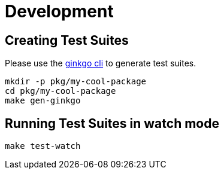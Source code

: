 = Development

== Creating Test Suites

Please use the https://github.com/onsi/ginkgo[ginkgo cli] to generate test suites.

[source,bash]
----
mkdir -p pkg/my-cool-package
cd pkg/my-cool-package
make gen-ginkgo
----

== Running Test Suites in watch mode

[source,bash]
----
make test-watch
----

